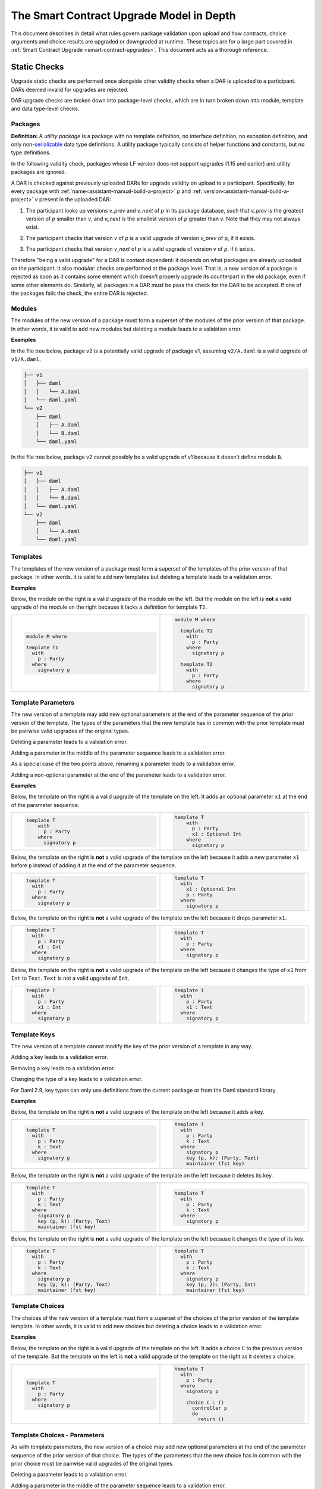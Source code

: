 .. Copyright (c) 2024 Digital Asset (Switzerland) GmbH and/or its affiliates. All rights reserved.
.. SPDX-License-Identifier: Apache-2.0

.. _upgrade-model-reference:

The Smart Contract Upgrade Model in Depth
=========================================

This document describes in detail what rules govern package validation upon
upload and how contracts, choice arguments and choice results are upgraded or
downgraded at runtime. These topics are for a large part covered in
:ref:`Smart Contract Upgrade <smart-contract-upgrades>`. This document acts as a thorough reference.

Static Checks
-------------

Upgrade static checks are performed once alongside other validity checks
when a DAR is uploaded to a participant. DARs deemed invalid for
upgrades are rejected.

DAR upgrade checks are broken down into package-level checks, which are in turn
broken down into module, template and data type-level checks.

Packages
~~~~~~~~

.. _upgrades-utility-package:

**Definition:** A *utility package* is a package with no template
definition, no interface definition, no exception definition, and only
non-`serializable <https://github.com/digital-asset/daml/blob/main-2.x/sdk/daml-lf/spec/daml-lf-1.rst#serializable-types>`__
data type definitions. A utility package typically consists of
helper functions and constants, but no type definitions.

In the following validity check, packages whose LF version does not support upgrades
(1.15 and earlier) and utility packages are ignored. 

A DAR is checked against previously uploaded DARs for upgrade validity on upload
to a participant. Specifically, for every package with
:ref:`name<assistant-manual-build-a-project>` *p* and
:ref:`version<assistant-manual-build-a-project>` *v* present in the uploaded
DAR:

1. The participant looks up versions *v_prev* and *v_next* of *p* in its package
   database, such that *v_prev* is the greatest version of
   *p* smaller than *v*, and *v_next* is the smallest version of *p*
   greater than *v*. Note that they may not always exist.

   .. image:: ./images/upgrade-static-checks-order.svg

2. The participant checks that version *v* of *p* is a valid upgrade of
   version *v_prev* of p, if it exists.
3. The participant checks that version *v_next* of *p* is a valid
   upgrade of version *v* of *p*, if it exists.

Therefore "being a valid upgrade" for a DAR is context
dependent: it depends on what packages are already uploaded on the
participant. It also *modular*: checks are performed at the package level. That
is, a new version of a package is rejected as soon as it contains some
element which doesn't properly upgrade its counterpart in the old
package, even if some other elements do. Similarly, 
all packages in a DAR must be pass the check for the DAR to be accepted. If one
of the packages fails the check, the entire DAR is rejected.  


Modules
~~~~~~~

The modules of the new version of a package must form a superset of the modules
of the prior version of that package. In other words, it is valid to add new
modules but deleting a module leads to a validation error.

**Examples**

In the file tree below, package v2 is a potentially valid upgrade of
package v1, assuming ``v2/A.daml`` is a valid upgrade of ``v1/A.daml``.

.. code::

  ├── v1
  │   ├── daml
  │   │   └── A.daml
  │   └── daml.yaml
  └── v2
      ├── daml
      │   ├── A.daml
      │   └── B.daml
      └── daml.yaml


In the file tree below, package v2 cannot possibly be a valid upgrade of
v1 because it doesn't define module ``B``.

.. code::

  ├── v1
  │   ├── daml
  │   │   ├── A.daml
  │   │   └── B.daml
  │   └── daml.yaml
  └── v2
      ├── daml
      │   └── A.daml
      └── daml.yaml

Templates
~~~~~~~~~~

The templates of the new version of a package must form a superset of the
templates of the prior version of that package. In other words, it is valid to
add new templates but deleting a template leads to a validation error.

.. _examples-1:

**Examples**

Below, the module on the right is a valid upgrade of the module on the
left. But the module on the left is **not** a valid upgrade of the
module on the right because it lacks a definition for template ``T2``.

.. list-table::
   :widths: 50 50
   :width: 100%
   :class: diff-block

   * - .. code-block:: daml

          module M where
          
          template T1      
            with           
              p : Party    
            where          
              signatory p  
    
     - .. code-block:: daml

          module M where   
          
            template T1
              with
                p : Party
              where
                signatory p
          
            template T2
              with
                p : Party
              where
                signatory p
    
Template Parameters
~~~~~~~~~~~~~~~~~~~

The new version of a template may add new optional parameters at the end of the
parameter sequence of the prior version of the template. The types of the
parameters that the new template has in common with the prior template must be
pairwise valid upgrades of the original types.

Deleting a parameter leads to a validation error.

Adding a parameter in the middle of the parameter sequence leads to a
validation error.

As a special case of the two points above, renaming a parameter leads to
a validation error.

Adding a non-optional parameter at the end of the parameter leads to a
validation error.

.. _examples-2:

**Examples**

Below, the template on the right is a valid upgrade of the template on
the left. It adds an optional parameter ``x1`` at the end of the parameter
sequence.

.. list-table::
   :widths: 50 50
   :width: 100%
   :class: diff-block

   * - .. code-block:: daml
 
             template T
                 with
                   p : Party
                 where
                   signatory p

     - .. code-block:: daml
 
          template T
              with
                p : Party
                x1 : Optional Int
              where
                signatory p
 
Below, the template on the right is **not** a valid upgrade of the
template on the left because it adds a new parameter ``x1`` before ``p`` instead
of adding it at the end of the parameter sequence.

.. list-table::
   :widths: 50 50
   :width: 100%
   :class: diff-block

   * - .. code-block:: daml

            template T
              with
                p : Party
              where
                signatory p

     - .. code-block:: daml

            template T
              with
                x1 : Optional Int
                p : Party
              where
                signatory p

Below, the template on the right is **not** a valid upgrade of the
template on the left because it drops parameter ``x1``.

.. list-table::
   :widths: 50 50
   :width: 100%
   :class: diff-block

   * - .. code-block:: daml

            template T
              with
                p : Party
                x1 : Int
              where
                signatory p

     - .. code-block:: daml

            template T
              with
                p : Party
              where
                signatory p

Below, the template on the right is **not** a valid upgrade of the
template on the left because it changes the type of ``x1`` from ``Int`` to ``Text``.
``Text`` is not a valid upgrade of ``Int``.

.. list-table::
   :widths: 50 50
   :width: 100%
   :class: diff-block

   * - .. code-block:: daml

            template T
              with
                p : Party
                x1 : Int
              where
                signatory p

     - .. code-block:: daml

            template T
              with
                p : Party
                x1 : Text
              where
                signatory p
        
Template Keys
~~~~~~~~~~~~~

The new version of a template cannot modify the key of the prior version of a
template in any way.

Adding a key leads to a validation error.

Removing a key leads to a validation error.

Changing the type of a key leads to a validation error.

For Daml 2.9, key types can only use definitions from the current package or 
from the Daml standard library. 

.. _examples-3:

**Examples**

Below, the template on the right is **not** a valid upgrade of the
template on the left because it adds a key.

.. list-table::
   :widths: 50 50
   :width: 100%
   :class: diff-block

   * - .. code-block:: daml

            template T
              with
                p : Party
                k : Text
              where
                signatory p

     - .. code-block:: daml

            template T
              with
                p : Party
                k : Text
              where
                signatory p
                key (p, k): (Party, Text)
                maintainer (fst key)
        
Below, the template on the right is **not** a valid upgrade of the
template on the left because it deletes its key.

.. list-table::
   :widths: 50 50
   :width: 100%
   :class: diff-block

   * - .. code-block:: daml

            template T
              with
                p : Party
                k : Text
              where
                signatory p
                key (p, k): (Party, Text)
                maintainer (fst key)

     - .. code-block:: daml

            template T
              with
                p : Party
                k : Text
              where
                signatory p
        
Below, the template on the right is **not** a valid upgrade of the
template on the left because it changes the type of its key.

.. list-table::
   :widths: 50 50
   :width: 100%
   :class: diff-block

   * - .. code-block:: daml

            template T
              with
                p : Party
                k : Text
              where
                signatory p
                key (p, k): (Party, Text)
                maintainer (fst key)

     - .. code-block:: daml

            template T
              with
                p : Party
                k : Text
              where
                signatory p
                key (p, 2): (Party, Int)
                maintainer (fst key)

Template Choices
~~~~~~~~~~~~~~~~

The choices of the new version of a template must form a superset of the choices
of the prior version of the template template. In other words, it is valid to
add new choices but deleting a choice leads to a validation error.

.. _examples-4:

**Examples**

Below, the template on the right is a valid upgrade of the template on
the left. It adds a choice ``C`` to the previous version of the template.
But the template on the left is **not** a valid upgrade of the template
on the right as it deletes a choice.

.. list-table::
   :widths: 50 50
   :width: 100%
   :class: diff-block

   * - .. code-block:: daml

            template T
              with
                p : Party
              where
                signatory p

     - .. code-block:: daml

            template T
              with
                p : Party
              where
                signatory p

                choice C : ()
                  controller p
                  do
                    return ()

Template Choices - Parameters
~~~~~~~~~~~~~~~~~~~~~~~~~~~~~

As with template parameters, the new version of a choice may add new optional
parameters at the end of the parameter sequence of the prior version of that
choice.  The types of the parameters that the new choice has in common with the
prior choice must be pairwise valid upgrades of the original types.

Deleting a parameter leads to a validation error.

Adding a parameter in the middle of the parameter sequence leads to a
validation error.

As a special case of the two points above, renaming a parameter leads to
a validation error.

Adding a non-optional parameter at the end of the parameter sequence leads to a
validation error.

**Example**

Below, the choice on the right is a valid upgrade of the choice on the
left. It adds an optional parameter ``x2`` at the end of the parameter
sequence.

.. list-table::
   :widths: 50 50
   :width: 100%
   :class: diff-block

   * - .. code-block:: daml

            choice C : ()
              with
                x1 : Int
              controller p
              do 
                return ()

     - .. code-block:: daml

            choice C : ()
              with
                x1 : Int
                x2 : Optional Text
              controller p
              do 
                return ()

Below, the choice on the right is **not** a valid upgrade of the choice
on the left because it adds a new parameter ``x2`` before ``x1`` instead of
adding it at the end of the parameter sequence.

.. list-table::
   :widths: 50 50
   :width: 100%
   :class: diff-block

   * - .. code-block:: daml

            choice C : ()
              with
                x1 : Int
              controller p
              do 
                return ()

     - .. code-block:: daml

            choice C : ()
              with
                x2 : Optional Text
                x1 : Int
              controller p
              do 
                return ()

Below, the choice on the right is **not** a valid upgrade of the choice
on the left because it adds a new field ``x2`` before ``x1`` instead of adding
it at the end of the parameter sequence.

.. list-table::
   :widths: 50 50
   :width: 100%
   :class: diff-block

   * - .. code-block:: daml

            choice C : ()
              with
                x1 : Int
              controller p
              do 
                return ()

     - .. code-block:: daml

            choice C : ()
              with
                x2 : Optional Text
                x1 : Int
              controller p
              do 
                return ()

Below, the choice on the right is **not** a valid upgrade of the choice
on the left because it drops parameter ``x1``.

.. list-table::
   :widths: 50 50
   :width: 100%
   :class: diff-block

   * - .. code-block:: daml

            choice C : ()
              with
                x1 : Int
              controller p
              do 
                return ()

     - .. code-block:: daml

            choice C : ()
              with
              controller p
              do 
                return ()

Below, the choice on the right is **not** a valid upgrade of the choice
on the left because it changes the type of ``x1`` from ``Int`` to ``Text``. ``Text`` is
not a valid upgrade of ``Int``.

.. list-table::
   :widths: 50 50
   :width: 100%
   :class: diff-block

   * - .. code-block:: daml

            choice C : ()
              with
                x1 : Int
              controller p
              do 
                return ()

     - .. code-block:: daml

            choice C : ()
              with
              controller p
              do 
                return ()

Template Choices - Return Type
~~~~~~~~~~~~~~~~~~~~~~~~~~~~~~

The return type of the new version of a must be a valid upgrade of the
return type of the prior version of that choice.

Changing the return type of a choice for a non-valid upgrade leads to a
validation error.

.. _examples-5:

**Examples**

Below, the choice on the right is **not** a valid upgrade of the choice
on the left because it changes its return type from ``()`` to ``Int``. ``Int`` is
not a valid upgrade of ``()``.

.. list-table::
   :widths: 50 50
   :width: 100%
   :class: diff-block

   * - .. code-block:: daml

            choice C : ()
              controller p
              do
                return ()

     - .. code-block:: daml

            choice C : Int
              controller p
              do
                return 1

Data Types
~~~~~~~~~~

The serializable data types of the new version of a module must form a superset
of the serializable data types of the prior version of that package. In other
words, it is valid to add new data types but deleting a data type leads to a
validation error.

Changing the variety of a serializable data type leads to a validation
error. For instance, one cannot change a record type into a variant
type.

Non-serializable data types are inexistent from the point of view of the
upgrade validity check. Turning a non-serializable data type into a
serializable one amounts to adding a new data type, which is valid.
Turning a serializable data type into a non-serializable one amounts to
deleting this data type, which is invalid.

.. _examples-6:

**Examples**

Below, the module on the right is a valid upgrade of the module on the
left. It defines an additional serializable data type ``B``.

.. list-table::
   :widths: 50 50
   :width: 100%
   :class: diff-block

   * - .. code-block:: daml

            module M where

           data A = A

     - .. code-block:: daml

            module M where
  
            data A = A
            data B = B

Below, the module on the right is a valid upgrade of the module on the
left. It turns the non-serializable type ``A`` into a serializable one. The
non-serializable type is invisible to the upgrade validity check so this
amounts to adding a new data type to the module on the right.

.. list-table::
   :widths: 50 50
   :width: 100%
   :class: diff-block

   * - .. code-block:: daml

            module M where

            data A = A
              with 
                x : Int -> Int

     - .. code-block:: daml

            module M where

            data A = A
              with

Below, the module on the right is **not** a valid upgrade of the module
on the left because it changes the variety of ``A`` from record type to
variant type.

.. list-table::
   :widths: 50 50
   :width: 100%
   :class: diff-block

   * - .. code-block:: daml

            module M where

            data A = A
              with

     - .. code-block:: daml

            module M where

            data A = A | B

Below, the module on the right is **not** a valid upgrade of the module
on the left because it drops the serializable data type ``A``.

.. list-table::
   :widths: 50 50
   :width: 100%
   :class: diff-block

   * - .. code-block:: daml

            module M where
     
            data A = A
     
     - .. code-block:: daml

            module M where
     
Below, the module on the right is **not** a valid upgrade of the module
on the left because although it adds an optional field to the record
type ``A``, it also turns ``A`` into a non-serializable type, which amounts to
deleting ``A`` from the point of view of the upgrade validity check.

.. list-table::
   :widths: 50 50
   :width: 100%
   :class: diff-block

   * - .. code-block:: daml

            module M where

            data A = A
              with

     - .. code-block:: daml

            module M where

            data A = A 
              with 
                x : Optional (Int -> Int)

Data Types - Records
~~~~~~~~~~~~~~~~~~~~

The new version of a record may add new optional fields at the end of the field
sequence of the prior version of that record. The types of the fields that the
new record has in common with the prior record must be pairwise valid upgrades
of the original types.

Deleting a field leads to a validation error.

Adding a field in the middle of the field sequence leads to a validation
error.

As a special case of the two points above, renaming a field leads to a
validation error.

Adding a non-optional field at the end of the field sequence leads to a
validation error.

.. _examples-7:

**Examples**

Below, the record on the right is a valid upgrade of the module on the
left. It adds an optional field ``x2`` at the end of the field sequence.

.. list-table::
   :widths: 50 50
   :width: 100%
   :class: diff-block

   * - .. code-block:: daml

          data T = T with
            x1 : Int

     - .. code-block:: daml

          data T = T with
           x1 : Int
           x2 : Optional Text

Below, the record on the right is **not** a valid upgrade of the record
on the left because it adds a new field ``x2`` before ``x1`` instead of adding
it at the end of the field sequence.

.. list-table::
   :widths: 50 50
   :width: 100%
   :class: diff-block

   * - .. code-block:: daml

          data T = T with
            x1 : Int

     - .. code-block:: daml

          data T = T with
            x2 : Optional Text
            x1 : Int
  
Below, the record on the right is **not** a valid upgrade of the record
on the left because it drops field ``x2``.

.. list-table::
   :widths: 50 50
   :width: 100%
   :class: diff-block

   * - .. code-block:: daml

           data T = T with
             x1 : Int
             x2 : Text
     
     - .. code-block:: daml

           data T = T with
             x1 : Int

Below, the record on the right is **not** a valid upgrade of the record
on the left because it changes the type of ``x1`` from ``Int`` to ``Text``. 
``Text`` is not a valid upgrade of ``Int``.

.. list-table::
   :widths: 50 50
   :width: 100%
   :class: diff-block

   * - .. code-block:: daml

           data T = T with
             x1 : Int

     - .. code-block:: daml

           data T = T with
             x1 : Text

Data Types - Variants
~~~~~~~~~~~~~~~~~~~~~

The new version of a variant may add new constructors at the end of the
constructor sequence of the old version of that variant. The argument types  of
the constructors that the new variant has in common with the  prior variant must
be pairwise valid upgrades of the original types. This last rule also applies to
constructors whose arguments are unnamed records, in which case the rules about
record upgrade apply.

Adding an argument to a constructor without arguments leads to a validation
error. In particular, adding an optional field to a constructor that previously
had no arguments is not allowed.

Adding a constructor in the middle of the constructor sequence leads to
a validation error.

Changing the order or the name of the constructor sequence leads to a validation
error.

Removing a constructor leads to a validation error.

Enums cannot get upgraded to variants: adding a constructor with an argument at
the end of the constructor sequence of an enum leads to a validation error.

.. _examples-8:

**Examples**

Below, the variant on the right is a valid upgrade of the variant on the
left. It adds a new constructor ``C`` at the end of the constructor
sequence.

.. list-table::
   :widths: 50 50
   :width: 100%
   :class: diff-block

   * - .. code-block:: haskell

            data T =
              A Int | B Text

     - .. code-block:: haskell

            data T = 
              A Int | B Text | C Bool

Below, the variant on the right is a valid upgrade of the variant on the
left. It adds a new optional field to constructor ``B``.

.. list-table::
   :widths: 50 50
   :width: 100%
   :class: diff-block

   * - .. code-block:: haskell

            data T =
              A | B { x : Int }

     - .. code-block:: haskell

            data T = 
              A | B { x : Int, y : Optional Text }


Below, the variant on the right is **not** a valid upgrade of the
variant on the left because it adds a new constructor ``C`` before ``B`` instead
of adding it at the end of the constructor sequence.

.. list-table::
   :widths: 50 50
   :width: 100%
   :class: diff-block

   * - .. code-block:: haskell

            data T =
              A Int | B Text

     - .. code-block:: haskell

            data T = 
              A Int | C Bool | B Text

Below, the variant on the right is **not** a valid upgrade of the
variant on the left because it changes the order of its constructors.

.. list-table::
   :widths: 50 50
   :width: 100%
   :class: diff-block

   * - .. code-block:: haskell

            data T =
              A Int | B Text

     - .. code-block:: haskell

            data T = 
              B Text | A Int

Below, the variant on the right is **not** a valid upgrade of the
variant on the left because it drops constructor ``B``.

.. list-table::
   :widths: 50 50
   :width: 100%
   :class: diff-block

   * - .. code-block:: haskell

            data T =
              A Int | B Text

     - .. code-block:: haskell

            data T = 
              A Int

Below, the variant on the right is **not** a valid upgrade of the
variant on the left because it changes the type of ``B``'s argument from
``Text`` to ``Bool``. ``Bool`` is not a valid upgrade of ``Text``.

.. list-table::
   :widths: 50 50
   :width: 100%
   :class: diff-block

   * - .. code-block:: haskell

            data T =
              A Int | B Text

     - .. code-block:: haskell

            data T = 
              A Int | B Bool

Below, the variant on the right is **not** a valid upgrade of the
variant on the left because it adds an argument to constructor ``B`` which
didn't have one before.

.. list-table::
   :widths: 50 50
   :width: 100%
   :class: diff-block

   * - .. code-block:: haskell

            data T =
              A Int | B

     - .. code-block:: haskell

            data T = 
              A Int | B { x : Optional Text }

Below, the variant on the right is **not** a valid upgrade of the
enum on the left. Enums cannot get upgraded to variants and ``T`` as defined
on the left is an enum because none of its constructors have arguments.

.. list-table::
   :widths: 50 50
   :width: 100%
   :class: diff-block

   * - .. code-block:: haskell

            data T =
              A | B

     - .. code-block:: haskell

            data T = 
              A | B | C Int


Data Types - Enums
~~~~~~~~~~~~~~~~~~

For the purpose of upgrade validation, enums can be treated as a special
case of variants. The rules of `the section on
variants <#data-types---variants>`__ apply, only without constructor
arguments.

Data Types - Type References
~~~~~~~~~~~~~~~~~~~~~~~~~~~~

A type reference is an identifier that resolves to a type. For instance,
consider the following module definitions, from two different packages:

.. code:: daml

  -- In package q
  module Dep where

  data U = U with x : Int
  type A = U

.. code:: daml

  -- In package p
  module M where
  import qualified Dep

  data T = T with x : Dep.A

In the definition of ``T``, ``Dep.A`` is a type reference that resolves to the
type with qualified name ``Dep.U`` in package ``q``.

A reference *r2* to a data type upgrades a reference *r1* to a data type
if and only if:

-  *r2* resolves to a type *t2* with qualified name *q2* in package *p2;*
-  *r1* resolves to a type *t1* with qualified name *q1* in package *p1;*
-  The qualified names *q2* and *q1* are the same;
-  Either the LF versions or *p1* and *p2* both support upgrades and 
   package *p2* is a valid upgrade of package *p1*, or *p2* and *p1* are the
   exact same package.

It is worth noting that even when *t2* upgrades *t1*, *r2* only upgrades
*r1* provided that package *p2* is a valid upgrade of package *p1* as a
whole.

.. _examples-9:

**Examples**

In these examples we assume the existence of packages ``q-1.0.0`` and
``q-2.0.0`` with LF version 1.17, and that the latter is a valid upgrade of
the former.

.. list-table::
   :widths: 50 50
   :width: 100%
   :class: diff-block

   * - In ``q-1.0.0``:
     - In ``q-2.0.0``:

   * - .. code-block:: daml

            module Dep where
     
            data U = C1
            data V = V
     
     - .. code-block:: daml
     
            module Dep where
     
            data U = C1 | C2
            data V = V
     
Then below, the module on the right is a valid upgrade of the module on
the left.

.. list-table::
   :widths: 50 50
   :width: 100%
   :class: diff-block

   * - .. code-block:: daml

            module Main where
     
            -- imported from q-1.0.0
            import qualified Dep
     
            data T = T Dep.U
     
     - .. code-block:: daml

            module Main where
     
            -- imported from q-2.0.0
            import qualified Dep
     
            data T = T Dep.U
     
However below, the module on the right is **not** a valid upgrade of the
module on the left because ``Dep.V`` on the right belongs to package ``q-1.0.0``
which is not a valid upgrade of package ``p-2.0.0``, even though the two
definitions of ``V`` are the same.

.. list-table::
   :widths: 50 50
   :width: 100%
   :class: diff-block

   * - .. code-block:: daml

            module Main where
     
            -- imported from q-2.0.0
            import qualified Dep
     
            data T = T Dep.V

     - .. code-block:: daml

            module Main where
     
            -- imported from q-1.0.0
            import qualified Dep
     
            data T = T Dep.V

Suppose now that q-1.0.0 and q-2.0.0 are both compiled to LF version
1.15 (which does not support upgrades). Then below, the module on the
right is **not** a valid upgrade of the module on the left because the
references to U on each side resolve to packages with different IDs.

.. list-table::
   :widths: 50 50
   :width: 100%
   :class: diff-block

   * - .. code-block:: daml

            module Main where
     
            -- imported from q-1.0.0
            import qualified Dep
     
            data T = T Dep.U
     
     - .. code-block:: daml

            module Main where
     
            -- imported from q-2.0.0
            import qualified Dep
     
            data T = T Dep.U

Data Types - Builtin Types
~~~~~~~~~~~~~~~~~~~~~~~~~~

Builtin scalar types like ``Int``, ``Text``, ``Party``, etc. only upgrade
themselves. In other words, it is never valid to replace them with another
type.

Data Types - Parameterized Data Types
~~~~~~~~~~~~~~~~~~~~~~~~~~~~~~~~~~~~~

The upgrade validation for parameterized data types follows the same
rules as non-parameterized data types, but also compares type variables. Type
variables may be renamed.

**Example**

Below, the parameterized data type on the right is a valid upgrade of
the parameterized data type on the left. As is valid with any record
type, it adds an optional field.

.. list-table::
   :widths: 50 50
   :width: 100%
   :class: diff-block

   * - .. code-block:: daml

            data Tree a = 
              Tree with 
                label : a
                children : [Tree a]

     - .. code-block:: daml

            data Tree b = 
              Tree with 
                label : b
                children : [Tree b]
                cachedSize : Optional Int

Data Types - Applied Parameterized Data Types
~~~~~~~~~~~~~~~~~~~~~~~~~~~~~~~~~~~~~~~~~~~~~

A type constructor application ``T' U1' .. Un'`` upgrades 
``T U1 .. Un`` if and only if ``T'`` upgrades ``T`` and
each ``Ui'`` upgrades the corresponding ``Ui``.

**Examples**

Below, the module on the right is a valid upgrade of the module on the left.
The record type ``T`` on the right upgrades the record type ``T`` on the left.
As a result, the type constructor application ``List T`` on the right upgrades
the type constructor application ``List T`` on the left. Same goes for ``List``
and ``Optional``.

.. list-table::
   :widths: 50 50
   :width: 100%
   :class: diff-block

   * - .. code-block:: daml

            module M where
     
            data T = T {}
     
            data Demo = Demo with
              field1 : List T
              field2 : Map T T
              field3 : Optional T 
     
     - .. code-block:: daml

            module M where
     
            data T = T { i : Optional Int }
     
            data Demo = Demo with
              field1 : List T
              field2 : Map T T
              field3 : Optional T 

Below, the module on the right is a valid upgrade of the module on the left.
The parameterized type ``C`` on the right upgrades the parameterized type ``C`` on the left.
As a result, the type constructor application ``C Int`` on the right upgrades
the type constructor application ``C Int`` on the left. 

.. list-table::
   :widths: 50 50
   :width: 100%
   :class: diff-block

   * - .. code-block:: daml

            module M where
     
            data C a = C { x : a }
     
            data Demo = Demo with
              field1 : C T
     
     - .. code-block:: daml

            module M where
     
            data C a = C { x : a, y : Optional Int }
     
            data Demo = Demo with
              field1 : C T

Interface and Exception Definitions
~~~~~~~~~~~~~~~~~~~~~~~~~~~~~~~~~~~

Neither interface definitions nor exception definitions can be upgraded. We
strongly discourage uploading a package that defines interfaces or exceptions
alongside templates, as these templates cannot benefit from smart contract
upgrade in the future. Instead, we recommend declaring interfaces and exceptions
in a package of their own that defines no template.

Interface Instances
~~~~~~~~~~~~~~~~~~~

Interface instances may be upgraded. Note however that the type signature of 
their methods and view cannot change between two versions of an instance since
they are fixed by the interface definition, which is non-upgradable. Hence,
the only thing that can change between two versions of an instance is the
bodies of its methods and view.

Adding or deleting an interface leads to a validation error.

**Examples**

Assume an interface ``I`` with view type ``IView`` and a method ``m``.

.. code:: daml

    data IView = IView { i : Int }
  
    interface I where
      viewtype IView
  
Then, below, the instance of ``I`` for template ``T`` on the right is a valid 
upgrade of the instance on the left. It changes the ``view`` expression and the
body of method ``m``.

.. list-table::
   :widths: 50 50
   :width: 100%
   :class: diff-block

   * - .. code-block:: daml

            template T 
              with
                p : Party
                i : Int
              where
                signatory p

                interface instance I for T where
                  view = IView i
                  m = i

     - .. code-block:: daml

            template T 
              with
                p : Party
                i : Int
                j : Optional Int
              where
                signatory p

                interface instance I for T where
                  view = IView (fromOptional i j)
                  m = fromOptional i j

Below, the template on the right is **not** a valid upgrade of the
template on the left because it removes the instance of ``I`` for template
``T2``.

.. list-table::
   :widths: 50 50
   :width: 100%
   :class: diff-block

   * - .. code-block:: daml

            template T2 
              with
                p : Party
                i : Int
              where
                signatory p

                interface instance I for T2 where
                  view = IView i
                  m = i

     - .. code-block:: daml

            template T2 
              with
                p : Party
                i : Int
              where
                signatory p

Below, the template on the right is **not** a valid upgrade of the
template on the left because it adds a new instance of ``I`` for template
``T3``.

.. list-table::
   :widths: 50 50
   :width: 100%
   :class: diff-block

   * - .. code-block:: daml

            template T3 
              with
                p : Party
                i : Int
              where
                signatory p

     - .. code-block:: daml

            template T3 
              with
                p : Party
                i : Int
              where
                signatory p

                interface instance I for T3 where
                  view = IView i
                  m = i


Data Transformation: Runtime Semantics
--------------------------------------

A template version is selected whenever a contract is fetched, a choice is exercised, or an interface value is
converted to a template value, according to a set
of rules detailed below. We call this template the target template.

The contract is then transformed into a value that fits the type of
the target template. Then, its metadata (signatories, observers, key,
maintainers) is recomputed using the code of the target template and compared
against the existing metadata stored on the ledger: it is not allowed to change.
The ensure clause of the contract is also re-evaluated: it must evaluate to
``True``.

In addition, when a choice is exercised, its arguments are transformed into
values that fit the type signature of the choice in the target template.  The
result of the exercise is then possibly transformed back to some other target
type by the client (e.g. the generated java client code).

Below, we detail the rules governing target template selection, then explain how
transformations are performed, and finally detail the rules of metadata
re-computation.

Static Target Template Selection
~~~~~~~~~~~~~~~~~~~~~~~~~~~~~~~~

In a non-interface fetch or exercise triggered by the body of a choice, the
target template is determined by the dependencies of the package that defines
the choice. In other words, it is statically known.

Interface fetches and exercises, on the other hand, are subject to dynamic target
template selection, as detailed in :ref:`the next
section<dynamic-target-template-selection>`. However, operations acting on
interface *values* — as opposed to IDs — are static. Their mode of operation is
detailed below.

Daml contracts are represented by one of two sorts of values at runtime:
template values or interface values.

* Template values are those whose concrete template type is statically
  known. They are obtained by directly constructing a template record, or by a
  call to ``fetch``. Their runtime representation is a simple record.
* Interface values are those whose concrete template type is not fully 
  statically known, aside from the fact that it implements a given interface.
  They are obtained by applying ``toInterface`` to a template value.
  At runtime, they are represented by a pair consisting of:

    * a record: the contract;
    * a template type: the runtime type of that record.
  
  For instance, if ``c`` is a contract of type ``T`` and ``T`` implements the 
  interface ``I``, then ``toInterface c`` evaluates to the pair ``(c, T)``.

  Note that the type of interface values is opaque: while it is useful to
  conceptualize interface values as pairs for defining the runtime semantics of
  the language, their actual implementation may vary and is not exposed to the
  user.

Let us assume an interface value ``iv`` = ``(c, T)``. Then 
``fromInterface @U iv`` evaluates as follow.

  * If ``U`` upgrades ``T``, then it evaluates to ``Some c'`` where ``c'`` is the
    result of transforming ``c`` into a value of type ``U``.
  * Otherwise, it evaluates to ``None``.

Let us assume an interface value ``iv`` = ``(c, T)`` and an interface type 
``I``. Then ``create @I iv`` evaluates as follow.

  * If ``T`` does not implement ``I`` then an error is thrown.
  * Otherwise ``create @T c`` is evaluated.

**Example 1**

Assume two versions of a package called dep, defining a template U and its
upgrade.

.. list-table::
   :widths: 50 50
   :width: 100%
   :class: diff-block

   * - In ``dep-1.0.0``:
     - In ``dep-2.0.0``:

   * - .. code-block:: daml

            module Dep where

            template U
              with
                p : Party
              where
                signatory p

     - .. code-block:: daml

            module Dep where

            template U
              with
                p : Party
                t : Optional Text
              where
                signatory p

Assume then some package ``q`` which depends on version ``1.0.0`` of ``dep``.

.. code:: yaml

  [...]
  name: q
  version: 1.0.0
  data-dependencies:
  - dep-1.0.0.dar

Package ``q`` defines a template ``S`` with a choice that fetches a contract of
type ``U``.

.. code:: daml

  import qualified Dep

  template S
    with
      p : Party
    where
      signatory p

      choice GetU : Dep.U 
        with
          cid : ContractId Dep.U
        where
          controller p
          do fetch cid

Finally assume a ledger that contains a contract of type ``S`` written by ``q``
and a contract of type ``U`` written by ``dep-2.0.0``.

+-------------+------------------+------------------------------------+
| Contract ID | Type             | Contract                           |
+=============+==================+====================================+
| ``4321``    | ``q:T``          | ``T { p = 'Alice' }``              |
+-------------+------------------+------------------------------------+
| ``8765``    | ``dep-2.0.0:U``  | ``U { p = 'Bob', t = None }``      |
+-------------+------------------+------------------------------------+

When exercising choice ``GetU 8765`` on contract ``4321`` with package
preference ``dep-2.0.0``, we trigger a fetch of contract ``5678``. Because
package ``q`` depends on version ``1.0.0`` of ``dep``, the target type for ``U``
is the one defined in package ``dep-1.0.0``. Contract ``5678`` is thus
downgraded to ``U { p = 'Bob'}`` upon retrieval. Note that the command
preference for version ``2.0.0`` of package ``dep`` bears no incidence here.

**Example 2**

Assume an interface ``I`` with view type ``IView`` and a method ``m``.

.. code:: daml

    data IView = IView {}
  
    interface I where
      viewtype IView

Assume then two versions of a template ``T`` that implements ``I``.

.. list-table::
   :widths: 50 50
   :width: 100%
   :class: diff-block

   * - .. code-block:: daml

            template T 
              with
                p : Party
              where
                signatory p

                interface instance I for T where
                  view = IView {}

     - .. code-block:: daml

            template T 
              with
                p : Party
                i : Optional Int
              where
                signatory p

                interface instance I for T where
                  view = IView {}

Finally, assume that the module defining the first version of ``T`` is imported
as ``V1``, and the module defining the second version of ``T`` is imported as
``V2``. The expression ``fromInterface @V2.T (toInterface @I (V1.T 'Alice'))``
evaluates as follows:

  * ``toInterface @I (@V1.T alice)`` evaluates to the interface value 
    ``(V1.T { p = 'Alice' }, V1.T)``.
  * The type ``V2.T`` upgrades ``V1.T`` so ``fromInterface`` proceeds to 
    transform ``(V1.T { p = 'Alice' })`` into a value of type ``V2.T``
  * The entire expression thus evaluates to ``V2.T { p = 'Alice', i = None }``.

.. _dynamic-target-template-selection:

Dynamic Target Template Selection
~~~~~~~~~~~~~~~~~~~~~~~~~~~~~~~~~

In a top-level exercise triggered by a Ledger API command, or in an interface
fetch or exercise triggered from the body of a choice, the rules of package preference detailed in
:ref:`dynamic package
resolution<dynamic-package-resolution-in-command-submission>`  determine the target template at runtime.

**Example 1**

Assume a package ``p`` with two versions. The new version adds an optional text
field.

.. list-table::
   :widths: 50 50
   :width: 100%
   :class: diff-block

   * - In ``p-1.0.0``:
     - In ``p-2.0.0``:

   * - .. code-block:: daml

            template T 
              with
                p : Party
              where
                signatory p

     - .. code-block:: daml

            template T 
              with
                p : Party
                t : Optional Text
              where
                signatory p

Also assume a ledger that contains a contract of type ``T`` written by
``p-1.0.0``, and another contract of written by ``p-2.0.0``.

+------------+---------------+-----------------------------------------+
| Contract   | Type          | Contract                                |
| ID         |               |                                         |
+============+===============+=========================================+
| ``1234``   | ``p-1.0.0:T`` | ``T { p = 'Alice' }``                   |
+------------+---------------+-----------------------------------------+
| ``5678``   | ``p-2.0.0:T`` | ``T { p = 'Bob', t = Some "Hello" }``   |
+------------+---------------+-----------------------------------------+

Then

-  Fetching contract ``1234`` with package preference ``p-1.0.0`` retrieves the
   contract and leaves it unchanged, returning ``T { p = 'Alice' }``.
-  Fetching contract ``1234`` with package preference ``p-2.0.0`` retrieves the
   contract and successfully transforms it to the target template
   type, returning ``T { p = 'Alice', t = None }``.
-  Fetching contract ``5678`` with package preference ``p-1.0.0`` retrieves the
   contract and fails to downgrade it to the target template type,
   returning an error.
-  Fetching contract ``5678`` with package preference ``p-2.0.0`` retrieves the
   contract and leaves it unchanged, returning ``T { p = 'Bob', t =
   Some "Hello" }``.


**Example 2**

Assume an interface ``I`` with a choice ``GetInt``

.. code:: daml

     data IView = IView {}
     
     interface I where
       viewtype IView
       getInt : Int
     
       choice GetInt : Int
         with
           p : Party
         controller p
         do
           pure (getInt this)
     
Now, assume two versions of a package called ``inst``, defining a template
``Inst`` and its upgrade. The two versions of the template instantiate
interface ``I``, but their ``getInt`` method return different values.

.. list-table::
   :widths: 50 50
   :width: 100%
   :class: diff-block

   * - In ``inst-1.0.0``:
     - In ``inst-2.0.0``:

   * - .. code-block:: daml

            template Inst
              with
                p : Party
              where
                signatory p
            
                interface instance I for T where
                  view = IView
                  getInt = 1
            
     - .. code-block:: daml

            template Inst
              with
                p : Party
              where
                signatory p
            
                interface instance I for T where
                  view = IView
                  getInt = 2
            
Assume then some package ``client`` which defines a template whose choice ``Go``
exercises choice ``GetInt`` by interface.

.. code:: daml

     template Client
       with 
         p : Party
         icid : ContractId I
       where
         signatory p
     
         choice Go : Int
           controller p
           do
             exercise icid (GetInt p)
          
Finally assume a ledger that contains a contract of type ``Inst`` written by 
``inst-1.0.0``, and a contract of type ``Client`` written by ``client``.

+-------------+----------------------+------------------------------------+
| Contract ID | Type                 | Contract                           |
+=============+======================+====================================+
| ``0123``    | ``inst-1.0.0:Inst``  | ``Inst { p = 'Alice' }``           |
+-------------+----------------------+------------------------------------+
| ``0456``    | ``client:Client``    | ``Client { p = 'Alice' }``         |
+-------------+----------------------+------------------------------------+

Then:

- When exercising choice ``Go`` on contract ``0456`` with package
  preference ``inst-1.0.0``, we trigger an exercise by interface of contract 
  ``0123``. Because ``inst-1.0.0`` is prefered, contract ``0123`` is upgraded
  to a value of type ``inst-1.0.0::Inst`` and its ``getInt`` method is executed.
  The result of the exercise is thus the value ``1``.
- When exercising choice ``Go`` on contract ``0456`` but with package
  preference ``inst-2.0.0`` this time, ``inst-2.0.0:Inst`` is picked as the
  target template for ``0123`` and thus the exercise returns the
  value ``2``. Note that the fact that the exercise stored on the ledger is of
  type ``inst-1.0.0:Inst`` bears no incidence on the ``getInt`` method that is
  eventually executed.

**Example 3**

Assume now a package ``r`` with two versions. They define a template with a
choice, and version ``2.0.0`` adds an optional field to the parameters of the
choice. The return type of the choice is also upgraded.

.. list-table::
   :widths: 50 50
   :width: 100%
   :class: diff-block

   * - In ``r-1.0.0``:
     - In ``r-2.0.0``:

   * - .. code-block:: daml

            module M where

            data Ret = Ret with

            template V
              with
                p : Party
              where
                signatory p

                choice C : Ret
                  with 
                    i : Int
                  controller p
                  do return Ret

     - .. code-block:: daml

            module M where

            data Ret = Ret with
              j : Optional Int

            template V
              with
                 p : Party
               where
                 signatory p

                 choice C : Ret
                   with 
                     i : Int
                     j : Optional Int
                   controller p
                   do return Ret with j = j
 
Also assume a ledger that contains a contract of type ``V`` written by
``r-1.0.0``.

+------------+---------------+-----------------------------------------+
| Contract   | Type          | Contract                                |
| ID         |               |                                         |
+============+===============+=========================================+
| ``9101``   | ``r-1.0.0:V`` | ``V { p = 'Alice' }``                   |
+------------+---------------+-----------------------------------------+

Then:

- Exercising ``C with i=1`` on contract ``9101`` with package preference ``r-2.0.0`` 
  will execute the code of ``C`` as defined in ``r-2.0.0``. The parameter 
  sequence ``i=1`` is thus transformed into the parameter sequence ``i=1, j=None`` to
  match its parameter types. The exercise then returns the value ``Ret with j=None``.
  It is up to the client code (e.g. the caller of the ledger API) to transform this
  to a value that fits the return type it expects. For instance, a client which
  only knows about version ``1.0.0`` of package ``r`` would expect a value of type
  ``Ret`` and would thus transform the value ``Ret with j=None`` back to ``Ret``.
- Exercising ``C with i=1`` on contract ``9101`` with package preference ``r-1.0.0``
  will execute the code of ``C`` as defined in ``r-1.0.0``. The parameter sequence
  requires therefore no transformation. The exercise returns the value ``Ret``.
- Exercising ``C with i=1 j=Some 2`` on contract ``9101`` with package preference ``r-2.0.0``
  will execute the code of ``C`` as defined in ``r-2.0.0``. Again, the parameter sequence
  no transformation. The exercise returns the value ``Ret with j=Some 2``.
- Exercising ``C with i=1 j=Some 2`` on contract ``9101`` with package preference ``r-1.0.0``
  will fail with a runtime error as the parameter sequence ``i=1 j=Some 2`` cannot be
  downgraded to the parameter sequence of ``C`` as defined in ``r-1.0.0``.


Transformation Rules
~~~~~~~~~~~~~~~~~~~~

Once the target type has been determined, the data transformation rules
themselves follow the `upgrading rules of
protocol
buffers <https://protobuf.dev/programming-guides/proto3/#updating>`__.

Records and Parameters
^^^^^^^^^^^^^^^^^^^^^^

Given a record type and its upgrade, referred to respectively as ``T-v1``
and ``T-v2`` in the following,

.. list-table::
   :widths: 50 50
   :width: 100%
   :class: diff-block

   * - .. code-block:: daml

           data T = T with
             x1 : T1
             ...
             xn : Tn
     
     - .. code-block:: daml

           data T = T with
             x1 : T1'
             ...
             xn : Tn'
             y1 : Optional U1
             ...
             ym : Optional Um

-  A ``T-v1`` value ``T { x1 = v1, ..., xn = vn }`` is upgraded to a ``T-v2`` value by
   setting the additional fields to None and upgrading ``v1...vn``
   recursively. The transformation results in a value ``T { x1 = v1',
   ..., xn = vn', y1 = None, ..., ym = None }``, where ``v1'... vn'`` is the
   result of upgrading ``v1...vn`` to ``T1' ... Tn'``.
-  A ``T-v2`` value of the shape
   ``T { x1 = v1, ..., xn = vn, y1 = None, ..., ym = None }`` is downgraded to a ``T-v1``
   value by dropping additional fields and downgrading ``v1...vn`` recursively. 
   The transformation results in a value
   ``T { x1 = v1', ..., xn = vn' }`` where ``v1'... vn'`` is the result of
   downgrading ``v1 ... vn`` to ``T1 ... Tn``.
-  Attempting to downgrade a ``T-v2`` value where at least one ``yi`` is a 
   ``Some _`` results in a runtime error.

The same transformation rules apply to template parameters and choice
parameters.

Variants and Enums
^^^^^^^^^^^^^^^^^^

Given a variant type and its upgrade, referred to respectively as ``V-v1``
and ``V-v2`` in the following,

.. list-table::
   :widths: 50 50
   :width: 100%
   :class: diff-block

   * - .. code-block:: daml

            data V =
              = C1 T1
              | ...
              | Cn Tn

     - .. code-block:: daml

            data V =
              = C1 T1'
              | ...
              | Cn Tn'
              | D1 U1
              | ...
              | Dm Um

-  A ``V-v1`` value ``Ci vi`` is upgraded to a ``V-v2`` value by upgrading ``vi``
   recursively. The transformation results in a value ``Ci vi'`` where
   ``vi'`` is the result of upgrading ``vi`` to ``Ti'``.
-  A ``V-v2`` value ``Ci vi`` is downgraded to a ``V-v1`` value by downgrading ``vi``
   recursively. The transformation results in a value ``Ci vi'`` where
   ``vi'`` is the result of downgrading ``vi`` to ``Ti``.
-  Attempting to downgrade a ``V-v2`` value of the form ``Dj vj`` results in a
   runtime error.

The same transformation rules apply to enum types, constructor arguments
aside.

Other Types
^^^^^^^^^^^

Types that aren't records or variants are "pass-through" for the upgrade
and downgrade transformations:

-  Values of scalar types are trivially transformed to themselves.
-  The payload of an Optional is recursively transformed.
-  The elements of Lists are recursively transformed.
-  The keys and values of Maps are recursively transformed.

Metadata
~~~~~~~~
For a given contract, metadata is every information outside of the contract
parameters that is stored on the ledger for this contract. Namely:

- The contract ID;
- The contract signatories;
- The contract observers;
- The contract key;
- The maintainers of the contract key.

This information is not allowed to change between two versions of a contract.
Upon retrieval and after conversion, the metadata of a contract is recomputed
using the code of the target template. It is a runtime error if the recomputed
metadata does not match that of the original contract.

**Examples**

Below the template on the right is a valid upgrade of the template on the left.

.. list-table::
   :widths: 50 50
   :width: 100%
   :class: diff-block

   * -  In ``p-1.0.0``:
     -  In ``p-2.0.0``:

   * - .. code-block:: daml 

           template T 
             with
               sig : Party
             where
               signatory sig

     - .. code-block:: daml

           template T 
             with
               sig : Party
               additionalSig : Optional Party
             where
               signatory sig, fromOptional [] additionalSig
     
Assume a ledger that contains a contract of type ``T`` written by
``p-1.0.0``.

+------------+---------------+-----------------------------------------+
| Contract   | Type          | Contract                                |
| ID         |               |                                         |
+============+===============+=========================================+
| ``1234``   | ``p-1.0.0:T`` | ``T { sig = ['Alice'] }``               |
+------------+---------------+-----------------------------------------+

Fetching contract ``1234`` with package preference ``p-2.0.0`` retrieves the
contract and successfully transforms it into a value of type ``p-2.0.0:T``: ``T
{ sig = 'Alice', additionalSig = None }``. The signatories of this transformed
contract are then computed using the expression ``sig, fromOptional []
additionalSig``, which evaluate to the list ``['Alice']``. This list is then
compared to signatories of the original contract stored on the ledger:
``['Alice']``. They match and thus the upgrade is valid.

On the other hand, below, the template on the right is **not** a valid upgrade
of the template on the left.

.. list-table::
   :widths: 50 50
   :width: 100%
   :class: diff-block

   * -  In ``p-1.0.0``:
     -  In ``p-2.0.0``:

   * - .. code-block:: daml

          template T 
            with
              sig : Party
            where
              signatory sig
  
     -  .. code-block:: daml

           template T 
             with
               sig : Party
             where
               signatory sig, sig
    
Assume the same leger as above. Fetching contract ``1234`` with package
preference ``p-2.0.0`` retrieves the the contract and again successfully
transforms it into the value ``T { sig = 'Alice', additionalSig = None }``. The
signatories of this transformed contract are then computed using the expression
``sig, sig``, which evaluate to the list ``['Alice', 'Alice']``. This list is
then compared to signatories of the original contract stored on the ledger:
``['Alice']``. They do not match and thus the upgrade is rejected at runtime.

Ensure Clause
~~~~~~~~~~~~~

Upon retrieval and after conversion, the ensure clause of a contract is
recomputed using the code of the target template. It is a runtime error if the
recomputed ensure clause evaluates to ``False``.

**Examples**

Below, the template on the right is **not** a valid upgrade of the template on
the left because its ensure clause will evaluate to ``False`` for contracts that
have been written using the template on the left with ``n = 0``.

.. list-table::
   :widths: 50 50
   :width: 100%
   :class: diff-block

   * - .. code-block:: daml

          template T 
            with
              sig : Party
              n : Int
            where
              signatory sig
              ensure n >= 0
  
     -  .. code-block:: daml

           template T 
             with
               sig : Party
               n : Int
             where
               signatory sig
               ensure n > 0

Interface Views
~~~~~~~~~~~~~~~

The view for a given interface instance is not allowed to change between two
versions of a contract. When a contract is fetched or exercised by interface,
its view according to the code of the target template is compared to its view
according to the code of the template that was used when the contract was
created. It is a runtime error if the two views differ.

**Example**

Assume an interface ``I`` with view type ``IView`` and a method ``m``.

.. code:: daml

    data IView = IView { i : Int }
  
    interface I where
      viewtype IView
      m : Int
 
In that case, the template on the right below is a valid upgrade of the template on the
left.

.. list-table::
   :widths: 50 50
   :width: 100%
   :class: diff-block

   * -  In ``p-1.0.0``:
     -  In ``p-2.0.0``:

   * - .. code-block:: daml

            template T 
              with
                p : Party
                i : Int
              where
                signatory p

                interface instance I for T where
                  view = IView i
                  m = i

     - .. code-block:: daml

            template T 
              with
                p : Party
                i : Int
                j : Optional Int
              where
                signatory p

                interface instance I for T where
                  view = IView (fromOptional i j)
                  m = fromOptional i j

Assume a ledger that contains a contract of type ``T`` written by
``p-1.0.0``.

+------------+---------------+-----------------------------------------+
| Contract   | Type          | Contract                                |
| ID         |               |                                         |
+============+===============+=========================================+
| ``1234``   | ``p-1.0.0:T`` | ``T { p = 'Alice', i = 42 }``           |
+------------+---------------+-----------------------------------------+

Fetching contract ``1234`` by interface with package preference ``p-2.0.0``
retrieves the contract and computes its view according to ``p-1.0.0``: ``IView
42``. The contract is then transformed into a value of type ``p-2.0.0:T``:
``T { sig = 'Alice', i = 42, j = None }`` and its view is computed again, this
time according to ``p-2.0.0``: ``IView 42``. Because the two views agree, the
fetch is successful.

On the other hand, below, the template on the right is **not** a valid upgrade
of the template on the left.

.. list-table::
   :widths: 50 50
   :width: 100%
   :class: diff-block

   * -  In ``p-1.0.0``:
     -  In ``p-2.0.0``:

   * - .. code-block:: daml

            template T 
              with
                p : Party
                i : Int
              where
                signatory p

                interface instance I for T where
                  view = IView i
                  m = i

     - .. code-block:: daml

            template T 
              with
                p : Party
                i : Int
              where
                signatory p

                interface instance I for T where
                  view = IView (i+1)
                  m = i

Assume the same ledger as above. Fetching contract ``1234`` by interface with
package preference ``p-2.0.0`` again retrieves the contract and computes its
view according to ``p-1.0.0``: ``IView 42``. The contract is then transformed
into a value of type ``p-2.0.0:T``: ``T { sig = 'Alice', i = 42 }`` and its view
is computed again, this time according to ``p-2.0.0``: ``IView 43``. Because the
two views differ, the fetch is rejected at runtime.
